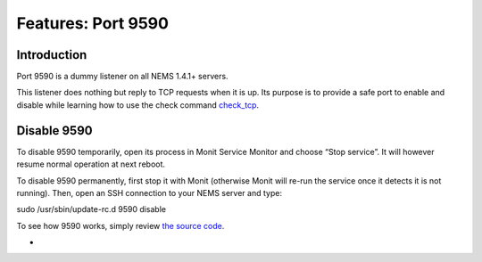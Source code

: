 Features: Port 9590
===================

Introduction
------------

Port 9590 is a dummy listener on all NEMS 1.4.1+ servers.

This listener does nothing but reply to TCP requests when it is up. Its
purpose is to provide a safe port to enable and disable while learning
how to use the check
command `check_tcp <https://docs.nemslinux.com/en/latest/basic/checktcp.html>`__.

Disable 9590
------------

To disable 9590 temporarily, open its process in Monit Service Monitor
and choose “Stop service”. It will however resume normal operation at
next reboot.

To disable 9590 permanently, first stop it with Monit (otherwise Monit
will re-run the service once it detects it is not running). Then, open
an SSH connection to your NEMS server and type:

sudo /usr/sbin/update-rc.d 9590 disable

To see how 9590 works, simply review `the source
code <https://github.com/Cat5TV/nems-scripts/blob/master/9590.sh>`__.

-  
